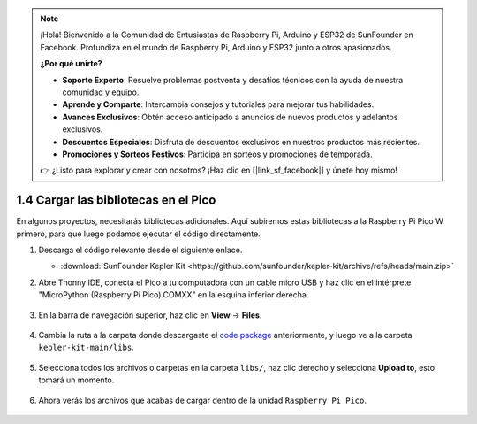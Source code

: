 .. note::

    ¡Hola! Bienvenido a la Comunidad de Entusiastas de Raspberry Pi, Arduino y ESP32 de SunFounder en Facebook. Profundiza en el mundo de Raspberry Pi, Arduino y ESP32 junto a otros apasionados.

    **¿Por qué unirte?**

    - **Soporte Experto**: Resuelve problemas postventa y desafíos técnicos con la ayuda de nuestra comunidad y equipo.
    - **Aprende y Comparte**: Intercambia consejos y tutoriales para mejorar tus habilidades.
    - **Avances Exclusivos**: Obtén acceso anticipado a anuncios de nuevos productos y adelantos exclusivos.
    - **Descuentos Especiales**: Disfruta de descuentos exclusivos en nuestros productos más recientes.
    - **Promociones y Sorteos Festivos**: Participa en sorteos y promociones de temporada.

    👉 ¿Listo para explorar y crear con nosotros? ¡Haz clic en [|link_sf_facebook|] y únete hoy mismo!

.. _add_libraries_py:

1.4 Cargar las bibliotecas en el Pico
=========================================

En algunos proyectos, necesitarás bibliotecas adicionales. Aquí subiremos estas bibliotecas a la Raspberry Pi Pico W primero, para que luego podamos ejecutar el código directamente.

#. Descarga el código relevante desde el siguiente enlace.

   * :download:`SunFounder Kepler Kit <https://github.com/sunfounder/kepler-kit/archive/refs/heads/main.zip>`

#. Abre Thonny IDE, conecta el Pico a tu computadora con un cable micro USB y haz clic en el intérprete "MicroPython (Raspberry Pi Pico).COMXX" en la esquina inferior derecha.

    .. image:: img/sec_inter.png

#. En la barra de navegación superior, haz clic en **View** -> **Files**.

    .. image:: img/th_files.png

#. Cambia la ruta a la carpeta donde descargaste el `code package <https://github.com/sunfounder/kepler-kit/archive/refs/heads/main.zip>`_ anteriormente, y luego ve a la carpeta ``kepler-kit-main/libs``.

    .. image:: img/th_path.png

#. Selecciona todos los archivos o carpetas en la carpeta ``libs/``, haz clic derecho y selecciona **Upload to**, esto tomará un momento.

    .. image:: img/th_upload.png

#. Ahora verás los archivos que acabas de cargar dentro de la unidad ``Raspberry Pi Pico``.

    .. image:: img/th_done.png
